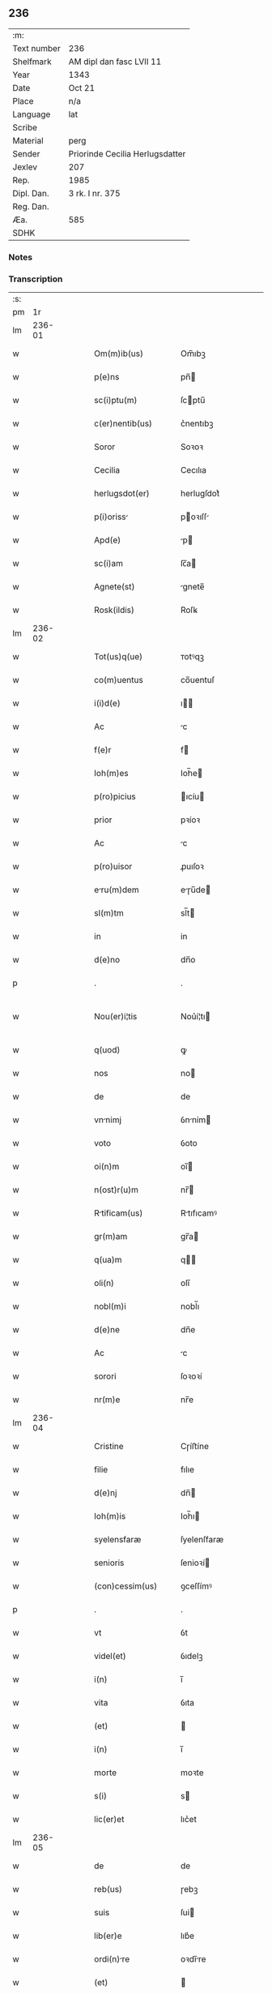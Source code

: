 ** 236
| :m:         |                                 |
| Text number | 236                             |
| Shelfmark   | AM dipl dan fasc LVII 11        |
| Year        | 1343                            |
| Date        | Oct 21                          |
| Place       | n/a                             |
| Language    | lat                             |
| Scribe      |                                 |
| Material    | perg                            |
| Sender      | Priorinde Cecilia Herlugsdatter |
| Jexlev      | 207                             |
| Rep.        | 1985                            |
| Dipl. Dan.  | 3 rk. I nr. 375                 |
| Reg. Dan.   |                                 |
| Æa.         | 585                             |
| SDHK        |                                 |

*** Notes


*** Transcription
| :s: |        |   |   |   |   |                       |             |   |   |   |   |     |   |   |   |               |
| pm  |     1r |   |   |   |   |                       |             |   |   |   |   |     |   |   |   |               |
| lm  | 236-01 |   |   |   |   |                       |             |   |   |   |   |     |   |   |   |               |
| w   |        |   |   |   |   | Om(m)ib(us)           | Om̅ıbꝫ       |   |   |   |   | lat |   |   |   |        236-01 |
| w   |        |   |   |   |   | p(e)ns                | pn̅         |   |   |   |   | lat |   |   |   |        236-01 |
| w   |        |   |   |   |   | sc(i)ptu(m)           | ſcptu̅      |   |   |   |   | lat |   |   |   |        236-01 |
| w   |        |   |   |   |   | c(er)nentib(us)       | c͛nentıbꝫ    |   |   |   |   | lat |   |   |   |        236-01 |
| w   |        |   |   |   |   | Soror                 | Soꝛoꝛ       |   |   |   |   | lat |   |   |   |        236-01 |
| w   |        |   |   |   |   | Cecilia               | Cecılıa     |   |   |   |   | lat |   |   |   |        236-01 |
| w   |        |   |   |   |   | herlugsdot(er)        | herlugſdot͛  |   |   |   |   | lat |   |   |   |        236-01 |
| w   |        |   |   |   |   | p(i)oriss            | poꝛıſſ    |   |   |   |   | lat |   |   |   |        236-01 |
| w   |        |   |   |   |   | Apd(e)                | p         |   |   |   |   | lat |   |   |   |        236-01 |
| w   |        |   |   |   |   | sc(i)am               | ſc̅a        |   |   |   |   | lat |   |   |   |        236-01 |
| w   |        |   |   |   |   | Agnete(st)            | gnete̅      |   |   |   |   | lat |   |   |   |        236-01 |
| w   |        |   |   |   |   | Rosk(ildis)           | Roſꝃ        |   |   |   |   | lat |   |   |   |        236-01 |
| lm  | 236-02 |   |   |   |   |                       |             |   |   |   |   |     |   |   |   |               |
| w   |        |   |   |   |   | Tot(us)q(ue)          | ᴛotꝰqꝫ      |   |   |   |   | lat |   |   |   |        236-02 |
| w   |        |   |   |   |   | co(m)uentus           | co̅uentuſ    |   |   |   |   | lat |   |   |   |        236-02 |
| w   |        |   |   |   |   | i(i)d(e)              | ı         |   |   |   |   | lat |   |   |   |        236-02 |
| w   |        |   |   |   |   | Ac                    | c          |   |   |   |   | lat |   |   |   |        236-02 |
| w   |        |   |   |   |   | f(e)r                 | f          |   |   |   |   | lat |   |   |   |        236-02 |
| w   |        |   |   |   |   | Ioh(m)es              | Ioh̅e       |   |   |   |   | lat |   |   |   |        236-02 |
| w   |        |   |   |   |   | p(ro)picius           | ıcíu      |   |   |   |   | lat |   |   |   |        236-02 |
| w   |        |   |   |   |   | prior                 | pꝛíoꝛ       |   |   |   |   | lat |   |   |   |        236-02 |
| w   |        |   |   |   |   | Ac                    | c          |   |   |   |   | lat |   |   |   |        236-02 |
| w   |        |   |   |   |   | p(ro)uisor            | ꝓuıſoꝛ      |   |   |   |   | lat |   |   |   |        236-02 |
| w   |        |   |   |   |   | eru(m)dem            | eɼu̅de     |   |   |   |   | lat |   |   |   |        236-02 |
| w   |        |   |   |   |   | sl(m)tm               | sl̅t        |   |   |   |   | lat |   |   |   |        236-02 |
| w   |        |   |   |   |   | in                    | in          |   |   |   |   | lat |   |   |   |        236-02 |
| w   |        |   |   |   |   | d(e)no                | dn̅o         |   |   |   |   | lat |   |   |   |        236-02 |
| p   |        |   |   |   |   | .                     | .           |   |   |   |   | lat |   |   |   |        236-02 |
| w   |        |   |   |   |   | Nou(er)i¦tis          | Nou͛í¦tı    |   |   |   |   | lat |   |   |   | 236-02—236-03 |
| w   |        |   |   |   |   | q(uod)                | ꝙ           |   |   |   |   | lat |   |   |   |        236-03 |
| w   |        |   |   |   |   | nos                   | no         |   |   |   |   | lat |   |   |   |        236-03 |
| w   |        |   |   |   |   | de                    | de          |   |   |   |   | lat |   |   |   |        236-03 |
| w   |        |   |   |   |   | vnnimj               | ỽnním     |   |   |   |   | lat |   |   |   |        236-03 |
| w   |        |   |   |   |   | voto                  | ỽoto        |   |   |   |   | lat |   |   |   |        236-03 |
| w   |        |   |   |   |   | oi(n)m                | oı̅         |   |   |   |   | lat |   |   |   |        236-03 |
| w   |        |   |   |   |   | n(ost)r(u)m           | nr̅         |   |   |   |   | lat |   |   |   |        236-03 |
| w   |        |   |   |   |   | Rtificam(us)         | Rtıfıcamꝰ  |   |   |   |   | lat |   |   |   |        236-03 |
| w   |        |   |   |   |   | gr(m)am               | gr̅a        |   |   |   |   | lat |   |   |   |        236-03 |
| w   |        |   |   |   |   | q(ua)m                | q         |   |   |   |   | lat |   |   |   |        236-03 |
| w   |        |   |   |   |   | oli(n)                | olı̅         |   |   |   |   | lat |   |   |   |        236-03 |
| w   |        |   |   |   |   | nobl(m)i              | nobl̅ı       |   |   |   |   | lat |   |   |   |        236-03 |
| w   |        |   |   |   |   | d(e)ne                | dn̅e         |   |   |   |   | lat |   |   |   |        236-03 |
| w   |        |   |   |   |   | Ac                    | c          |   |   |   |   | lat |   |   |   |        236-03 |
| w   |        |   |   |   |   | sorori                | ſoꝛoꝛí      |   |   |   |   | lat |   |   |   |        236-03 |
| w   |        |   |   |   |   | nr(m)e                | nr̅e         |   |   |   |   | lat |   |   |   |        236-03 |
| lm  | 236-04 |   |   |   |   |                       |             |   |   |   |   |     |   |   |   |               |
| w   |        |   |   |   |   | Cristine              | Cɼíﬅíne     |   |   |   |   | lat |   |   |   |        236-04 |
| w   |        |   |   |   |   | filie                 | fılıe       |   |   |   |   | lat |   |   |   |        236-04 |
| w   |        |   |   |   |   | d(e)nj                | dn̅         |   |   |   |   | lat |   |   |   |        236-04 |
| w   |        |   |   |   |   | Ioh(m)is              | Ioh̅ı       |   |   |   |   | lat |   |   |   |        236-04 |
| w   |        |   |   |   |   | syelensfaræ           | ſyelenſfaræ |   |   |   |   | lat |   |   |   |        236-04 |
| w   |        |   |   |   |   | senioris              | ſenioꝛí    |   |   |   |   | lat |   |   |   |        236-04 |
| w   |        |   |   |   |   | (con)cessim(us)       | ꝯceſſímꝰ    |   |   |   |   | lat |   |   |   |        236-04 |
| p   |        |   |   |   |   | .                     | .           |   |   |   |   | lat |   |   |   |        236-04 |
| w   |        |   |   |   |   | vt                    | ỽt          |   |   |   |   | lat |   |   |   |        236-04 |
| w   |        |   |   |   |   | videl(et)             | ỽıdelꝫ      |   |   |   |   | lat |   |   |   |        236-04 |
| w   |        |   |   |   |   | i(n)                  | ı̅           |   |   |   |   | lat |   |   |   |        236-04 |
| w   |        |   |   |   |   | vita                  | ỽıta        |   |   |   |   | lat |   |   |   |        236-04 |
| w   |        |   |   |   |   | (et)                  |            |   |   |   |   | lat |   |   |   |        236-04 |
| w   |        |   |   |   |   | i(n)                  | ı̅           |   |   |   |   | lat |   |   |   |        236-04 |
| w   |        |   |   |   |   | morte                 | moꝛte       |   |   |   |   | lat |   |   |   |        236-04 |
| w   |        |   |   |   |   | s(i)                  | s          |   |   |   |   | lat |   |   |   |        236-04 |
| w   |        |   |   |   |   | lic(er)et             | lıc͛et       |   |   |   |   | lat |   |   |   |        236-04 |
| lm  | 236-05 |   |   |   |   |                       |             |   |   |   |   |     |   |   |   |               |
| w   |        |   |   |   |   | de                    | de          |   |   |   |   | lat |   |   |   |        236-05 |
| w   |        |   |   |   |   | reb(us)               | ɼebꝫ        |   |   |   |   | lat |   |   |   |        236-05 |
| w   |        |   |   |   |   | suis                  | ſui        |   |   |   |   | lat |   |   |   |        236-05 |
| w   |        |   |   |   |   | lib(er)e              | lıb͛e        |   |   |   |   | lat |   |   |   |        236-05 |
| w   |        |   |   |   |   | ordi(n)re            | oꝛdı̅re     |   |   |   |   | lat |   |   |   |        236-05 |
| w   |        |   |   |   |   | (et)                  |            |   |   |   |   | lat |   |   |   |        236-05 |
| w   |        |   |   |   |   | p(ro)                 | ꝓ           |   |   |   |   | lat |   |   |   |        236-05 |
| w   |        |   |   |   |   | Ai(n)a                | ı̅a         |   |   |   |   | lat |   |   |   |        236-05 |
| w   |        |   |   |   |   | su                   | ſu         |   |   |   |   | lat |   |   |   |        236-05 |
| w   |        |   |   |   |   | dispon(er)e           | dıſpon͛e     |   |   |   |   | lat |   |   |   |        236-05 |
| w   |        |   |   |   |   | Ac                    | c          |   |   |   |   | lat |   |   |   |        236-05 |
| w   |        |   |   |   |   | lrgiri               | lrgırí     |   |   |   |   | lat |   |   |   |        236-05 |
| p   |        |   |   |   |   | .                     | .           |   |   |   |   | lat |   |   |   |        236-05 |
| w   |        |   |   |   |   | Obliga(m)tes          | Oblıga̅te   |   |   |   |   | lat |   |   |   |        236-05 |
| w   |        |   |   |   |   | nos                   | no         |   |   |   |   | lat |   |   |   |        236-05 |
| w   |        |   |   |   |   | firmit(er)            | fírmıt͛      |   |   |   |   | lat |   |   |   |        236-05 |
| w   |        |   |   |   |   | p(er)                 | p̲           |   |   |   |   | lat |   |   |   |        236-05 |
| w   |        |   |   |   |   | p(e)n¦tes             | pn̅¦te      |   |   |   |   | lat |   |   |   | 236-05—236-06 |
| w   |        |   |   |   |   | q(uod)                | ꝙ           |   |   |   |   | lat |   |   |   |        236-06 |
| w   |        |   |   |   |   | iux(ra)               | íux        |   |   |   |   | lat |   |   |   |        236-06 |
| w   |        |   |   |   |   | designt(i)oem        | deſıgnt̅oe |   |   |   |   | lat |   |   |   |        236-06 |
| w   |        |   |   |   |   | (et)                  |            |   |   |   |   | lat |   |   |   |        236-06 |
| w   |        |   |   |   |   | exp(m)ssione(st)      | exp̅ſſıone̅   |   |   |   |   | lat |   |   |   |        236-06 |
| w   |        |   |   |   |   | eiusd(e)              | eíuſ       |   |   |   |   | lat |   |   |   |        236-06 |
| w   |        |   |   |   |   | d(e)ne                | dn̅e         |   |   |   |   | lat |   |   |   |        236-06 |
| w   |        |   |   |   |   | (et)                  |            |   |   |   |   | lat |   |   |   |        236-06 |
| w   |        |   |   |   |   | sororis               | ſoꝛoꝛi     |   |   |   |   | lat |   |   |   |        236-06 |
| w   |        |   |   |   |   | nr(m)e                | nɼ̅e         |   |   |   |   | lat |   |   |   |        236-06 |
| w   |        |   |   |   |   | fc(i)am               | fc̅a        |   |   |   |   | lat |   |   |   |        236-06 |
| w   |        |   |   |   |   | in                    | in          |   |   |   |   | lat |   |   |   |        236-06 |
| w   |        |   |   |   |   | extremis              | extremi    |   |   |   |   | lat |   |   |   |        236-06 |
| p   |        |   |   |   |   | /                     | /           |   |   |   |   | lat |   |   |   |        236-06 |
| w   |        |   |   |   |   | debem(us)            | debeꝰ     |   |   |   |   | lat |   |   |   |        236-06 |
| lm  | 236-07 |   |   |   |   |                       |             |   |   |   |   |     |   |   |   |               |
| w   |        |   |   |   |   | Absq(ue)              | bſqꝫ       |   |   |   |   | lat |   |   |   |        236-07 |
| w   |        |   |   |   |   | diminuc(i)oe          | díminuc̅oe   |   |   |   |   | lat |   |   |   |        236-07 |
| w   |        |   |   |   |   | q(ua)lib(us)          | qlıbꝫ      |   |   |   |   | lat |   |   |   |        236-07 |
| w   |        |   |   |   |   | sua(m)                | ſua̅         |   |   |   |   | lat |   |   |   |        236-07 |
| w   |        |   |   |   |   | volu(m)tate(st)       | ỽolu̅tate̅    |   |   |   |   | lat |   |   |   |        236-07 |
| w   |        |   |   |   |   | extrema(m)            | extɼema̅     |   |   |   |   | lat |   |   |   |        236-07 |
| w   |        |   |   |   |   | Adi(n)plere           | dı̅plere    |   |   |   |   | lat |   |   |   |        236-07 |
| w   |        |   |   |   |   | (et)                  |            |   |   |   |   | lat |   |   |   |        236-07 |
| w   |        |   |   |   |   | legata                | legata      |   |   |   |   | lat |   |   |   |        236-07 |
| w   |        |   |   |   |   | p(er)                 | p̲           |   |   |   |   | lat |   |   |   |        236-07 |
| w   |        |   |   |   |   | ip(m)am               | ıp̅a        |   |   |   |   | lat |   |   |   |        236-07 |
| w   |        |   |   |   |   | sn(er)                | ſn͛          |   |   |   |   | lat |   |   |   |        236-07 |
| w   |        |   |   |   |   | retardac(i)one        | retardac̅one |   |   |   |   | lat |   |   |   |        236-07 |
| lm  | 236-08 |   |   |   |   |                       |             |   |   |   |   |     |   |   |   |               |
| w   |        |   |   |   |   | distribu(er)e         | dıﬅrıbu͛e    |   |   |   |   | lat |   |   |   |        236-08 |
| w   |        |   |   |   |   | q(uod)(ra)            | ꝙ          |   |   |   |   | lat |   |   |   |        236-08 |
| w   |        |   |   |   |   | diu                   | dıu         |   |   |   |   | lat |   |   |   |        236-08 |
| w   |        |   |   |   |   | res                   | re         |   |   |   |   | lat |   |   |   |        236-08 |
| w   |        |   |   |   |   | sue                   | ſue         |   |   |   |   | lat |   |   |   |        236-08 |
| w   |        |   |   |   |   | Ad                    | d          |   |   |   |   | lat |   |   |   |        236-08 |
| w   |        |   |   |   |   | hec                   | hec         |   |   |   |   | lat |   |   |   |        236-08 |
| w   |        |   |   |   |   | se                    | ſe          |   |   |   |   | lat |   |   |   |        236-08 |
| w   |        |   |   |   |   | extendu(m)t           | extendu̅t    |   |   |   |   | lat |   |   |   |        236-08 |
| p   |        |   |   |   |   | /                     | /           |   |   |   |   | lat |   |   |   |        236-08 |
| w   |        |   |   |   |   | p(ro)uiso             | ꝓuıſo       |   |   |   |   | lat |   |   |   |        236-08 |
| w   |        |   |   |   |   | q(uod)                | ꝙ           |   |   |   |   | lat |   |   |   |        236-08 |
| w   |        |   |   |   |   | si                    | ſı          |   |   |   |   | lat |   |   |   |        236-08 |
| w   |        |   |   |   |   | u(m)q(uod)(ra)        | u̅ꝙ         |   |   |   |   | lat |   |   |   |        236-08 |
| w   |        |   |   |   |   | co(m)tingat           | co̅tıngat    |   |   |   |   | lat |   |   |   |        236-08 |
| w   |        |   |   |   |   | Religiosas            | Relígıoſa  |   |   |   |   | lat |   |   |   |        236-08 |
| w   |        |   |   |   |   | (et)                  |            |   |   |   |   | lat |   |   |   |        236-08 |
| w   |        |   |   |   |   | nob(m)                | nob̅         |   |   |   |   | lat |   |   |   |        236-08 |
| w   |        |   |   |   |   | in                    | ín          |   |   |   |   | lat |   |   |   |        236-08 |
| lm  | 236-09 |   |   |   |   |                       |             |   |   |   |   |     |   |   |   |               |
| w   |        |   |   |   |   | x(o)                  | xͦ           |   |   |   |   | lat |   |   |   |        236-09 |
| w   |        |   |   |   |   | dilc(i)as             | dılc̅a      |   |   |   |   | lat |   |   |   |        236-09 |
| p   |        |   |   |   |   | .                     | .           |   |   |   |   | lat |   |   |   |        236-09 |
| w   |        |   |   |   |   | Abb(m)tissa(m)        | bb̅tıſſa̅    |   |   |   |   | lat |   |   |   |        236-09 |
| p   |        |   |   |   |   | /                     | /           |   |   |   |   | lat |   |   |   |        236-09 |
| w   |        |   |   |   |   | sorore(st)            | ſoꝛoꝛe̅      |   |   |   |   | lat |   |   |   |        236-09 |
| w   |        |   |   |   |   | C(i)stina(m)          | Cﬅına̅      |   |   |   |   | lat |   |   |   |        236-09 |
| w   |        |   |   |   |   | attædot(er)           | attædot͛     |   |   |   |   | lat |   |   |   |        236-09 |
| w   |        |   |   |   |   | seu                   | ſeu         |   |   |   |   | lat |   |   |   |        236-09 |
| w   |        |   |   |   |   | Alis                 | lı       |   |   |   |   | lat |   |   |   |        236-09 |
| w   |        |   |   |   |   | sorores               | ſoꝛoꝛe     |   |   |   |   | lat |   |   |   |        236-09 |
| w   |        |   |   |   |   | v(e)l                 | vl̅          |   |   |   |   | lat |   |   |   |        236-09 |
| w   |        |   |   |   |   | co(m)uentu(m)         | co̅uentu̅     |   |   |   |   | lat |   |   |   |        236-09 |
| w   |        |   |   |   |   | soror(um)             | ſoꝛoꝝ       |   |   |   |   | lat |   |   |   |        236-09 |
| w   |        |   |   |   |   | sc(i)e                | ſc̅e         |   |   |   |   | lat |   |   |   |        236-09 |
| w   |        |   |   |   |   | clare                 | clare       |   |   |   |   | lat |   |   |   |        236-09 |
| w   |        |   |   |   |   | su(er)                | ſu͛          |   |   |   |   | lat |   |   |   |        236-09 |
| w   |        |   |   |   |   | fr(m)es               | fr̅e        |   |   |   |   | lat |   |   |   |        236-09 |
| lm  | 236-10 |   |   |   |   |                       |             |   |   |   |   |     |   |   |   |               |
| w   |        |   |   |   |   | mi(n)ores             | mı̅oꝛe      |   |   |   |   | lat |   |   |   |        236-10 |
| w   |        |   |   |   |   | Rosk(ildis)           | Roſꝃ        |   |   |   |   | lat |   |   |   |        236-10 |
| w   |        |   |   |   |   | i(n)peti              | ı̅petı       |   |   |   |   | lat |   |   |   |        236-10 |
| w   |        |   |   |   |   | seu                   | ſeu         |   |   |   |   | lat |   |   |   |        236-10 |
| w   |        |   |   |   |   | molestarj             | moleﬅar    |   |   |   |   | lat |   |   |   |        236-10 |
| p   |        |   |   |   |   | .                     | .           |   |   |   |   | lat |   |   |   |        236-10 |
| w   |        |   |   |   |   | occasione             | occaſíone   |   |   |   |   | lat |   |   |   |        236-10 |
| w   |        |   |   |   |   | depo(m)itj            | depo̅ıt     |   |   |   |   | lat |   |   |   |        236-10 |
| w   |        |   |   |   |   | seu                   | ſeu         |   |   |   |   | lat |   |   |   |        236-10 |
| w   |        |   |   |   |   | reru(m)               | reru̅        |   |   |   |   | lat |   |   |   |        236-10 |
| w   |        |   |   |   |   | depo(m)itaru(m)       | depo̅ıtaru̅   |   |   |   |   | lat |   |   |   |        236-10 |
| w   |        |   |   |   |   | Apd(e)                | p         |   |   |   |   | lat |   |   |   |        236-10 |
| w   |        |   |   |   |   | ip(m)as               | ıp̅a        |   |   |   |   | lat |   |   |   |        236-10 |
| w   |        |   |   |   |   | p(er)                 | p̲           |   |   |   |   | lat |   |   |   |        236-10 |
| w   |        |   |   |   |   | sorore(st)            | ſoꝛoꝛe̅      |   |   |   |   | lat |   |   |   |        236-10 |
| w   |        |   |   |   |   | n(ost)ram             | nr̅a        |   |   |   |   | lat |   |   |   |        236-10 |
| lm  | 236-11 |   |   |   |   |                       |             |   |   |   |   |     |   |   |   |               |
| w   |        |   |   |   |   | sup(ra)dc(i)am        | ſupdc̅a    |   |   |   |   | lat |   |   |   |        236-11 |
| p   |        |   |   |   |   | .                     | .           |   |   |   |   | lat |   |   |   |        236-11 |
| w   |        |   |   |   |   | que                   | que         |   |   |   |   | lat |   |   |   |        236-11 |
| w   |        |   |   |   |   | (et)                  |            |   |   |   |   | lat |   |   |   |        236-11 |
| w   |        |   |   |   |   | q(ua)s                | q         |   |   |   |   | lat |   |   |   |        236-11 |
| w   |        |   |   |   |   | p(e)ntib(us)          | pn̅tıbꝫ      |   |   |   |   | lat |   |   |   |        236-11 |
| w   |        |   |   |   |   | p(ro)testam(ur)       | ꝓteﬅam     |   |   |   |   | lat |   |   |   |        236-11 |
| w   |        |   |   |   |   | nos                   | no         |   |   |   |   | lat |   |   |   |        236-11 |
| w   |        |   |   |   |   | i(n)teg(ra)lit(er)    | ı̅teglıt͛    |   |   |   |   | lat |   |   |   |        236-11 |
| w   |        |   |   |   |   | (et)                  |            |   |   |   |   | lat |   |   |   |        236-11 |
| w   |        |   |   |   |   | saluas                | ſalua      |   |   |   |   | lat |   |   |   |        236-11 |
| w   |        |   |   |   |   | recepisse             | ʀecepıſſe   |   |   |   |   | lat |   |   |   |        236-11 |
| w   |        |   |   |   |   | (et)                  |            |   |   |   |   | lat |   |   |   |        236-11 |
| w   |        |   |   |   |   | leuasse               | leuaſſe     |   |   |   |   | lat |   |   |   |        236-11 |
| p   |        |   |   |   |   | /                     | /           |   |   |   |   | lat |   |   |   |        236-11 |
| w   |        |   |   |   |   | exnu(m)c              | exnu̅c       |   |   |   |   | lat |   |   |   |        236-11 |
| w   |        |   |   |   |   | p(ro)                 | ꝓ           |   |   |   |   | lat |   |   |   |        236-11 |
| w   |        |   |   |   |   | tu(m)c                | tu̅c         |   |   |   |   | lat |   |   |   |        236-11 |
| lm  | 236-12 |   |   |   |   |                       |             |   |   |   |   |     |   |   |   |               |
| w   |        |   |   |   |   | (et)                  |            |   |   |   |   | lat |   |   |   |        236-12 |
| w   |        |   |   |   |   | i(n)                  | ı̅           |   |   |   |   | lat |   |   |   |        236-12 |
| w   |        |   |   |   |   | om(m)e                | om̅e         |   |   |   |   | lat |   |   |   |        236-12 |
| w   |        |   |   |   |   | te(st)p(us)           | te̅pꝰ        |   |   |   |   | lat |   |   |   |        236-12 |
| w   |        |   |   |   |   | obligam(us)           | oblıgamꝰ    |   |   |   |   | lat |   |   |   |        236-12 |
| w   |        |   |   |   |   | nos                   | no         |   |   |   |   | lat |   |   |   |        236-12 |
| w   |        |   |   |   |   | i(n)                  | ı̅           |   |   |   |   | lat |   |   |   |        236-12 |
| w   |        |   |   |   |   | iudicio               | íudıcio     |   |   |   |   | lat |   |   |   |        236-12 |
| w   |        |   |   |   |   | ecc(i)astico          | ecc̅aﬅico    |   |   |   |   | lat |   |   |   |        236-12 |
| w   |        |   |   |   |   | v(e)l                 | vl̅          |   |   |   |   | lat |   |   |   |        236-12 |
| w   |        |   |   |   |   | mu(m)dano             | mu̅dano      |   |   |   |   | lat |   |   |   |        236-12 |
| w   |        |   |   |   |   | seu                   | ſeu         |   |   |   |   | lat |   |   |   |        236-12 |
| w   |        |   |   |   |   | cor(m)               | coꝛ̅        |   |   |   |   | lat |   |   |   |        236-12 |
| w   |        |   |   |   |   | q(i)busvis            | qbuſỽí    |   |   |   |   | lat |   |   |   |        236-12 |
| w   |        |   |   |   |   | Alijs                 | lí       |   |   |   |   | lat |   |   |   |        236-12 |
| w   |        |   |   |   |   | iudicib(us)           | íudıcıbꝫ    |   |   |   |   | lat |   |   |   |        236-12 |
| w   |        |   |   |   |   | v(e)l                 | ỽl̅          |   |   |   |   | lat |   |   |   |        236-12 |
| w   |        |   |   |   |   | no¦bilib(us)          | no¦bılıbꝫ   |   |   |   |   | lat |   |   |   | 236-12—236-13 |
| w   |        |   |   |   |   | seu                   | ſeu         |   |   |   |   | lat |   |   |   |        236-13 |
| w   |        |   |   |   |   | (et)᷎                  | ᷎           |   |   |   |   | lat |   |   |   |        236-13 |
| w   |        |   |   |   |   | ex(ra)                | ex         |   |   |   |   | lat |   |   |   |        236-13 |
| w   |        |   |   |   |   | iudiciu(m)            | íudıcíu̅     |   |   |   |   | lat |   |   |   |        236-13 |
| w   |        |   |   |   |   | p(ro)                 | ꝓ           |   |   |   |   | lat |   |   |   |        236-13 |
| w   |        |   |   |   |   | d(i)c(t)is            | dc̅ı        |   |   |   |   | lat |   |   |   |        236-13 |
| w   |        |   |   |   |   | sororib(us)           | ſoꝛoꝛıbꝫ    |   |   |   |   | lat |   |   |   |        236-13 |
| w   |        |   |   |   |   | seu                   | ſeu         |   |   |   |   | lat |   |   |   |        236-13 |
| w   |        |   |   |   |   | co(m)uentu            | co̅uentu     |   |   |   |   | lat |   |   |   |        236-13 |
| w   |        |   |   |   |   | ordi(n)s              | oꝛdı̅       |   |   |   |   | lat |   |   |   |        236-13 |
| w   |        |   |   |   |   | sc(i)e                | ſc̅e         |   |   |   |   | lat |   |   |   |        236-13 |
| w   |        |   |   |   |   | clare                 | clare       |   |   |   |   | lat |   |   |   |        236-13 |
| p   |        |   |   |   |   | /                     | /           |   |   |   |   | lat |   |   |   |        236-13 |
| w   |        |   |   |   |   | Ac                    | c          |   |   |   |   | lat |   |   |   |        236-13 |
| w   |        |   |   |   |   | (et)᷎                  | ᷎           |   |   |   |   | lat |   |   |   |        236-13 |
| w   |        |   |   |   |   | p(ro)                 | ꝓ           |   |   |   |   | lat |   |   |   |        236-13 |
| w   |        |   |   |   |   | fr(m)ib(us)           | fr̅ıbꝫ       |   |   |   |   | lat |   |   |   |        236-13 |
| w   |        |   |   |   |   | mi(n)orib(us)         | mı̅oꝛıbꝫ     |   |   |   |   | lat |   |   |   |        236-13 |
| w   |        |   |   |   |   | q(o)r(um)             | qͦꝝ          |   |   |   |   | lat |   |   |   |        236-13 |
| lm  | 236-14 |   |   |   |   |                       |             |   |   |   |   |     |   |   |   |               |
| w   |        |   |   |   |   | de                    | de          |   |   |   |   | lat |   |   |   |        236-14 |
| w   |        |   |   |   |   | fc(i)o                | fc̅o         |   |   |   |   | lat |   |   |   |        236-14 |
| w   |        |   |   |   |   | i(n)t(er)est          | ı̅teﬅ       |   |   |   |   | lat |   |   |   |        236-14 |
| w   |        |   |   |   |   | seu                   | ſeu         |   |   |   |   | lat |   |   |   |        236-14 |
| w   |        |   |   |   |   | i(n)t(er)e(st)e       | ı̅te̅e       |   |   |   |   | lat |   |   |   |        236-14 |
| w   |        |   |   |   |   | pot(er)it             | pot͛ıt       |   |   |   |   | lat |   |   |   |        236-14 |
| p   |        |   |   |   |   | /                     | /           |   |   |   |   | lat |   |   |   |        236-14 |
| w   |        |   |   |   |   | om(n)ib(us)           | om̅ıbꝫ       |   |   |   |   | lat |   |   |   |        236-14 |
| w   |        |   |   |   |   | mod(e)                | mo         |   |   |   |   | lat |   |   |   |        236-14 |
| w   |        |   |   |   |   | r(e)nd(er)e           | rn̅d͛e        |   |   |   |   | lat |   |   |   |        236-14 |
| w   |        |   |   |   |   | (et)                  |            |   |   |   |   | lat |   |   |   |        236-14 |
| w   |        |   |   |   |   | ip(m)os               | ıp̅o        |   |   |   |   | lat |   |   |   |        236-14 |
| w   |        |   |   |   |   | s(e)r                 | ſ          |   |   |   |   | lat |   |   |   |        236-14 |
| w   |        |   |   |   |   | p(m)misẜ              | p̅míſẜ       |   |   |   |   | lat |   |   |   |        236-14 |
| w   |        |   |   |   |   | i(n)de(st)pnes        | ı̅de̅pne     |   |   |   |   | lat |   |   |   |        236-14 |
| w   |        |   |   |   |   | co(m)seruare          | co̅ſeruare   |   |   |   |   | lat |   |   |   |        236-14 |
| w   |        |   |   |   |   | Absq(ue)              | bſqꝫ       |   |   |   |   | lat |   |   |   |        236-14 |
| w   |        |   |   |   |   | om(m)j                | om̅         |   |   |   |   | lat |   |   |   |        236-14 |
| lm  | 236-15 |   |   |   |   |                       |             |   |   |   |   |     |   |   |   |               |
| w   |        |   |   |   |   | (con)t(ra)d(i)c(t)one | ꝯtdc̅one    |   |   |   |   | lat |   |   |   |        236-15 |
| w   |        |   |   |   |   | (et)                  |            |   |   |   |   | lat |   |   |   |        236-15 |
| w   |        |   |   |   |   | p(ro)t(ra)ctione      | ꝓtione    |   |   |   |   | lat |   |   |   |        236-15 |
| w   |        |   |   |   |   | o(e)nio               | on̅ıo        |   |   |   |   | lat |   |   |   |        236-15 |
| w   |        |   |   |   |   | ip(m)am               | ıp̅a        |   |   |   |   | lat |   |   |   |        236-15 |
| w   |        |   |   |   |   | ca(m)m                | ca̅         |   |   |   |   | lat |   |   |   |        236-15 |
| w   |        |   |   |   |   | seu                   | ſeu         |   |   |   |   | lat |   |   |   |        236-15 |
| w   |        |   |   |   |   | i(n)petic(i)oem       | ı̅petıc̅oe   |   |   |   |   | lat |   |   |   |        236-15 |
| w   |        |   |   |   |   | i(n)                  | ı̅           |   |   |   |   | lat |   |   |   |        236-15 |
| w   |        |   |   |   |   | nos                   | no         |   |   |   |   | lat |   |   |   |        236-15 |
| w   |        |   |   |   |   | Ac                    | c          |   |   |   |   | lat |   |   |   |        236-15 |
| w   |        |   |   |   |   | mo(m)ast(er)ium       | mo̅aﬅ͛ıu     |   |   |   |   | lat |   |   |   |        236-15 |
| w   |        |   |   |   |   | n(ost)r(u)m           | nr̅         |   |   |   |   | lat |   |   |   |        236-15 |
| w   |        |   |   |   |   | p(m)fatu(m)           | p̅fatu̅       |   |   |   |   | lat |   |   |   |        236-15 |
| w   |        |   |   |   |   | Assume(st)tes         | ſſume̅te   |   |   |   |   | lat |   |   |   |        236-15 |
| lm  | 236-16 |   |   |   |   |                       |             |   |   |   |   |     |   |   |   |               |
| w   |        |   |   |   |   | p(ro)m(t)tim(us)      | ꝓmtımꝰ     |   |   |   |   | lat |   |   |   |        236-16 |
| w   |        |   |   |   |   | insup(er)             | inſup̲       |   |   |   |   | lat |   |   |   |        236-16 |
| w   |        |   |   |   |   | q(uod)                | ꝙ           |   |   |   |   | lat |   |   |   |        236-16 |
| w   |        |   |   |   |   | clenodi              | clenodı    |   |   |   |   | lat |   |   |   |        236-16 |
| w   |        |   |   |   |   | q(m)                  | q̅           |   |   |   |   | lat |   |   |   |        236-16 |
| w   |        |   |   |   |   | dc(i)a                | dc̅a         |   |   |   |   | lat |   |   |   |        236-16 |
| w   |        |   |   |   |   | d(e)n                | dn̅         |   |   |   |   | lat |   |   |   |        236-16 |
| w   |        |   |   |   |   | (et)                  |            |   |   |   |   | lat |   |   |   |        236-16 |
| w   |        |   |   |   |   | soror                 | ſoꝛoꝛ       |   |   |   |   | lat |   |   |   |        236-16 |
| w   |        |   |   |   |   | n(ost)ra              | nr̅a         |   |   |   |   | lat |   |   |   |        236-16 |
| w   |        |   |   |   |   | filio                 | fılıo       |   |   |   |   | lat |   |   |   |        236-16 |
| w   |        |   |   |   |   | suo                   | ſuo         |   |   |   |   | lat |   |   |   |        236-16 |
| w   |        |   |   |   |   | petro                 | petro       |   |   |   |   | lat |   |   |   |        236-16 |
| w   |        |   |   |   |   | thørb(er)nsẜ          | thøꝛb͛nſẜ    |   |   |   |   | lat |   |   |   |        236-16 |
| w   |        |   |   |   |   | Ac                    | c          |   |   |   |   | lat |   |   |   |        236-16 |
| w   |        |   |   |   |   | Aliis                 | líí       |   |   |   |   | lat |   |   |   |        236-16 |
| w   |        |   |   |   |   | s(i)                  | s          |   |   |   |   | lat |   |   |   |        236-16 |
| w   |        |   |   |   |   | Attine(st)¦tib(us)    | ttíne̅¦tıbꝫ |   |   |   |   | lat |   |   |   | 236-16—236-17 |
| w   |        |   |   |   |   | scl(m)arib(us)        | ſcl̅aríbꝫ    |   |   |   |   | lat |   |   |   |        236-17 |
| w   |        |   |   |   |   | legauit               | legauít     |   |   |   |   | lat |   |   |   |        236-17 |
| p   |        |   |   |   |   | .                     | .           |   |   |   |   | lat |   |   |   |        236-17 |
| w   |        |   |   |   |   | intacta               | intaa      |   |   |   |   | lat |   |   |   |        236-17 |
| w   |        |   |   |   |   | seruri               | ſerurı     |   |   |   |   | lat |   |   |   |        236-17 |
| w   |        |   |   |   |   | debent               | debent     |   |   |   |   | lat |   |   |   |        236-17 |
| w   |        |   |   |   |   | Ad                    | d          |   |   |   |   | lat |   |   |   |        236-17 |
| w   |        |   |   |   |   | Arbit(i)u(m)          | rbıtu̅     |   |   |   |   | lat |   |   |   |        236-17 |
| p   |        |   |   |   |   | /                     | /           |   |   |   |   | lat |   |   |   |        236-17 |
| w   |        |   |   |   |   | dc(i)aru(m)           | dc̅aru̅       |   |   |   |   | lat |   |   |   |        236-17 |
| w   |        |   |   |   |   | soror(um)             | ſoꝛoꝝ       |   |   |   |   | lat |   |   |   |        236-17 |
| w   |        |   |   |   |   | sc(i)e                | ſc̅e         |   |   |   |   | lat |   |   |   |        236-17 |
| w   |        |   |   |   |   | clare                 | clare       |   |   |   |   | lat |   |   |   |        236-17 |
| w   |        |   |   |   |   | Ac                    | c          |   |   |   |   | lat |   |   |   |        236-17 |
| w   |        |   |   |   |   | fr(m)                 | frͫ          |   |   |   |   | lat |   |   |   |        236-17 |
| w   |        |   |   |   |   | mi(n)or(um)           | mı̅oꝝ        |   |   |   |   | lat |   |   |   |        236-17 |
| lm  | 236-18 |   |   |   |   |                       |             |   |   |   |   |     |   |   |   |               |
| w   |        |   |   |   |   | vsq(ue)q(o)           | ỽſqꝫqͦ       |   |   |   |   | lat |   |   |   |        236-18 |
| w   |        |   |   |   |   | ip(m)e                | ıp̅e         |   |   |   |   | lat |   |   |   |        236-18 |
| w   |        |   |   |   |   | petr(us)              | petrꝰ       |   |   |   |   | lat |   |   |   |        236-18 |
| w   |        |   |   |   |   | p(er)sonalr(er)       | p̲ſonalr    |   |   |   |   | lat |   |   |   |        236-18 |
| w   |        |   |   |   |   | co(m)p(er)uerit       | co̅p̲uerıt    |   |   |   |   | lat |   |   |   |        236-18 |
| w   |        |   |   |   |   | v(e)l                 | vl̅          |   |   |   |   | lat |   |   |   |        236-18 |
| w   |        |   |   |   |   | nu(m)ciu(m)           | nu̅cıu̅       |   |   |   |   | lat |   |   |   |        236-18 |
| w   |        |   |   |   |   | fidedignu(m)          | fıdedıgnu̅   |   |   |   |   | lat |   |   |   |        236-18 |
| w   |        |   |   |   |   | t(ra)nsmis(er)it      | tnſmıſ͛ıt   |   |   |   |   | lat |   |   |   |        236-18 |
| w   |        |   |   |   |   | q(i)                  | q          |   |   |   |   | lat |   |   |   |        236-18 |
| w   |        |   |   |   |   | dc(i)as               | dc̅a        |   |   |   |   | lat |   |   |   |        236-18 |
| w   |        |   |   |   |   | sorores               | ſoꝛoꝛe     |   |   |   |   | lat |   |   |   |        236-18 |
| w   |        |   |   |   |   | possit                | poſſıt      |   |   |   |   | lat |   |   |   |        236-18 |
| w   |        |   |   |   |   | q(i)ttare             | qttare     |   |   |   |   | lat |   |   |   |        236-18 |
| lm  | 236-19 |   |   |   |   |                       |             |   |   |   |   |     |   |   |   |               |
| w   |        |   |   |   |   | de                    | de          |   |   |   |   | lat |   |   |   |        236-19 |
| w   |        |   |   |   |   | p(m)d(i)c(t)is        | p̅dc̅ı       |   |   |   |   | lat |   |   |   |        236-19 |
| p   |        |   |   |   |   | .                     | .           |   |   |   |   | lat |   |   |   |        236-19 |
| w   |        |   |   |   |   | In                    | In          |   |   |   |   | lat |   |   |   |        236-19 |
| w   |        |   |   |   |   | Cui(us)               | Cuıꝰ        |   |   |   |   | lat |   |   |   |        236-19 |
| w   |        |   |   |   |   | rei                   | ʀeí         |   |   |   |   | lat |   |   |   |        236-19 |
| w   |        |   |   |   |   | testi(n)oim           | teﬅı̅oı     |   |   |   |   | lat |   |   |   |        236-19 |
| w   |        |   |   |   |   | sigill               | ſıgıll     |   |   |   |   | lat |   |   |   |        236-19 |
| w   |        |   |   |   |   | n(ost)ra              | nr̅a         |   |   |   |   | lat |   |   |   |        236-19 |
| p   |        |   |   |   |   | /                     | /           |   |   |   |   | lat |   |   |   |        236-19 |
| w   |        |   |   |   |   | vn                   | ỽn         |   |   |   |   | lat |   |   |   |        236-19 |
| w   |        |   |   |   |   | cu(m)                 | cu̅          |   |   |   |   | lat |   |   |   |        236-19 |
| w   |        |   |   |   |   | sigill(m)             | ſıgıll̅      |   |   |   |   | lat |   |   |   |        236-19 |
| w   |        |   |   |   |   | ven(er)abiliu(m)      | ỽen͛abılıu̅   |   |   |   |   | lat |   |   |   |        236-19 |
| w   |        |   |   |   |   | d(e)nor(um)           | dn̅oꝝ        |   |   |   |   | lat |   |   |   |        236-19 |
| w   |        |   |   |   |   | D(e)ni                | Dn̅ı         |   |   |   |   | lat |   |   |   |        236-19 |
| w   |        |   |   |   |   | Iacobi                | Iacobı      |   |   |   |   | lat |   |   |   |        236-19 |
| lm  | 236-20 |   |   |   |   |                       |             |   |   |   |   |     |   |   |   |               |
| w   |        |   |   |   |   | pauelẜ                | pauelẜ      |   |   |   |   | lat |   |   |   |        236-20 |
| w   |        |   |   |   |   | decanj                | decanj      |   |   |   |   | lat |   |   |   |        236-20 |
| p   |        |   |   |   |   | .                     | .           |   |   |   |   | lat |   |   |   |        236-20 |
| w   |        |   |   |   |   | D(e)ni                | Dn̅ı         |   |   |   |   | lat |   |   |   |        236-20 |
| w   |        |   |   |   |   | Nichol(m)             | Nıchol̅      |   |   |   |   | lat |   |   |   |        236-20 |
| w   |        |   |   |   |   | duuæ                  | duuæ        |   |   |   |   | lat |   |   |   |        236-20 |
| w   |        |   |   |   |   | (et)                  |            |   |   |   |   | lat |   |   |   |        236-20 |
| w   |        |   |   |   |   | d(omi)ni              | dn̅í         |   |   |   |   | lat |   |   |   |        236-20 |
| w   |        |   |   |   |   | lambertj              | lambert    |   |   |   |   | lat |   |   |   |        236-20 |
| w   |        |   |   |   |   | cano(m)icor(um)       | cano̅ıcoꝝ    |   |   |   |   | lat |   |   |   |        236-20 |
| w   |        |   |   |   |   | eccl(es)ie            | eccl̅ıe      |   |   |   |   | lat |   |   |   |        236-20 |
| w   |        |   |   |   |   | Roskild(e)n           | Roſkıld̅    |   |   |   |   | lat |   |   |   |        236-20 |
| w   |        |   |   |   |   | Ac                    | c          |   |   |   |   | lat |   |   |   |        236-20 |
| w   |        |   |   |   |   | (et)(er)              |           |   |   |   |   | lat |   |   |   |        236-20 |
| w   |        |   |   |   |   | fr(m)is               | fr̅ı        |   |   |   |   | lat |   |   |   |        236-20 |
| w   |        |   |   |   |   | Ia¦cobi               | Ia¦cobı     |   |   |   |   | lat |   |   |   | 236-20—236-21 |
| w   |        |   |   |   |   | pius                  | píu        |   |   |   |   | lat |   |   |   |        236-21 |
| w   |        |   |   |   |   | p(i)oris              | poꝛí      |   |   |   |   | lat |   |   |   |        236-21 |
| w   |        |   |   |   |   | fr(m)m                | fr̅         |   |   |   |   | lat |   |   |   |        236-21 |
| w   |        |   |   |   |   | p(m)dicator(um)       | p̅dícatoꝝ    |   |   |   |   | lat |   |   |   |        236-21 |
| w   |        |   |   |   |   | i(i)de(st)            | ıde̅        |   |   |   |   | lat |   |   |   |        236-21 |
| w   |        |   |   |   |   | p(e)ntib(us)          | pn̅tıbꝫ      |   |   |   |   | lat |   |   |   |        236-21 |
| w   |        |   |   |   |   | st(er)                | ſt         |   |   |   |   | lat |   |   |   |        236-21 |
| w   |        |   |   |   |   | appe(st)s            | ae̅ſ       |   |   |   |   | lat |   |   |   |        236-21 |
| p   |        |   |   |   |   | .                     | .           |   |   |   |   | lat |   |   |   |        236-21 |
| w   |        |   |   |   |   | Datu(m)               | Datu̅        |   |   |   |   | lat |   |   |   |        236-21 |
| w   |        |   |   |   |   | a(n)no                | a̅no         |   |   |   |   | lat |   |   |   |        236-21 |
| w   |        |   |   |   |   | d(e)nj                | dn̅         |   |   |   |   | lat |   |   |   |        236-21 |
| w   |        |   |   |   |   | m(o)                  | ͦ           |   |   |   |   | lat |   |   |   |        236-21 |
| w   |        |   |   |   |   | cc(o)c                | ccͦc         |   |   |   |   | lat |   |   |   |        236-21 |
| w   |        |   |   |   |   | xl                    | xl          |   |   |   |   | lat |   |   |   |        236-21 |
| w   |        |   |   |   |   | t(er)cio              | t͛cío        |   |   |   |   | lat |   |   |   |        236-21 |
| lm  | 236-22 |   |   |   |   |                       |             |   |   |   |   |     |   |   |   |               |
| w   |        |   |   |   |   | In                    | In          |   |   |   |   | lat |   |   |   |        236-22 |
| w   |        |   |   |   |   | die                   | díe         |   |   |   |   | lat |   |   |   |        236-22 |
| w   |        |   |   |   |   | vndeci(n)             | ỽndecı̅      |   |   |   |   | lat |   |   |   |        236-22 |
| w   |        |   |   |   |   | mill(m)               | mıll̅        |   |   |   |   | lat |   |   |   |        236-22 |
| w   |        |   |   |   |   | v(er)ginu(m)          | ỽgínu̅      |   |   |   |   | lat |   |   |   |        236-22 |
| lm  | 236-23 |   |   |   |   |                       |             |   |   |   |   |     |   |   |   |               |
| w   |        |   |   |   |   | [3-1-375]             | [3-1-375]   |   |   |   |   | lat |   |   |   |        236-23 |
| :e: |        |   |   |   |   |                       |             |   |   |   |   |     |   |   |   |               |
